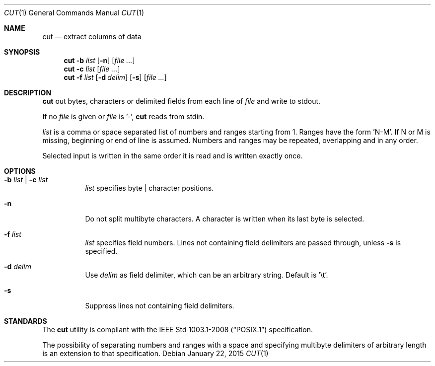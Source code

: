 .Dd January 22, 2015
.Dt CUT 1
.Os
.Sh NAME
.Nm cut
.Nd extract columns of data
.Sh SYNOPSIS
.Nm
.Fl b Ar list
.Op Fl n
.Op Ar file ...
.Nm
.Fl c Ar list
.Op Ar file ...
.Nm
.Fl f Ar list
.Op Fl d Ar delim
.Op Fl s
.Op Ar file ...
.Sh DESCRIPTION
.Nm
out bytes, characters or delimited fields from each line of
.Ar file
and write to stdout.
.Pp
If no
.Ar file
is given or
.Ar file
is '-',
.Nm
reads from stdin.
.Pp
.Ar list
is a comma or space separated list of numbers and ranges starting
from 1. Ranges have the form 'N-M'. If N or M is missing,
beginning or end of line is assumed. Numbers and ranges
may be repeated, overlapping and in any order.
.Pp
Selected input is written in the same order it is read
and is written exactly once.
.Sh OPTIONS
.Bl -tag -width Ds
.It Fl b Ar list | Fl c Ar list
.Ar list
specifies byte | character positions.
.It Fl n
Do not split multibyte characters. A character is written when its
last byte is selected.
.It Fl f Ar list
.Ar list
specifies field numbers. Lines not containing field
delimiters are passed through, unless
.Fl s
is specified.
.It Fl d Ar delim
Use
.Ar delim
as field delimiter, which can be an arbitrary string. Default is '\et'.
.It Fl s
Suppress lines not containing field delimiters.
.El
.Sh STANDARDS
The
.Nm
utility is compliant with the
.St -p1003.1-2008
specification.
.Pp
The possibility of separating numbers and ranges with a space
and specifying multibyte delimiters of arbitrary length is an extension to that specification.
